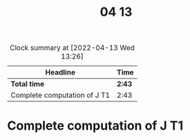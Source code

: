 #+TITLE: 04 13

#+BEGIN: clocktable :scope file :maxlevel 2
#+CAPTION: Clock summary at [2022-04-13 Wed 13:26]
| Headline                     | Time   |
|------------------------------+--------|
| *Total time*                 | *2:43* |
|------------------------------+--------|
| Complete computation of J T1 | 2:43   |
#+END:


* Complete computation of J T1
:LOGBOOK:
CLOCK: [2022-04-13 Wed 13:08]--[2022-04-13 Wed 13:26] =>  0:18
CLOCK: [2022-04-13 Wed 11:29]--[2022-04-13 Wed 13:00] =>  1:31
CLOCK: [2022-04-13 Wed 10:25]--[2022-04-13 Wed 11:19] =>  0:54
:END:
